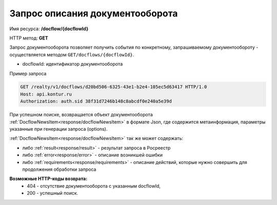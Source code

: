 Запрос описания документооборота
================

Имя ресурса: **/docflow/{docflowId}**

HTTP метод: **GET**

Запрос документооборота позволяет получить события по конкретному, запрашиваемому документообороту - осуществляется методом ``GET/docflows/{docflowId}``.

* docflowId: идентификатор документооборота

Пример запроса

.. code-block:: bash

        GET /realty/v1/docflows/d20bd506-6325-43e1-b2e4-105ec5d63417 HTTP/1.0
        Host: api.kontur.ru
        Authorization: auth.sid 38f31d7246b148c8abcdf0e240a5e39d

При успешном поиске, возвращается объект документооборота :ref:`DocflowNewsItem<response/docflowNewsItem>` в формате Json, где содержится метаинформация, параметры указанные при генерации запроса (options). 
 
:ref:`DocflowNewsItem<response/docflowNewsItem>` так же может содержать:

* либо :ref:`result<response/result>` -  результат запроса в Росреестр 
* либо :ref:`error<response/error>` - описание возникшей ошибки 
* либо :ref:`requirements<response/requirements>` - описание действий, которые нужно совершить для продолжения обработки запроса

**Возможные HTTP-коды возврата:**
    * 404 - отсутствие документооборота с указанным docflowId,
    * 200 - успешный поиск.

